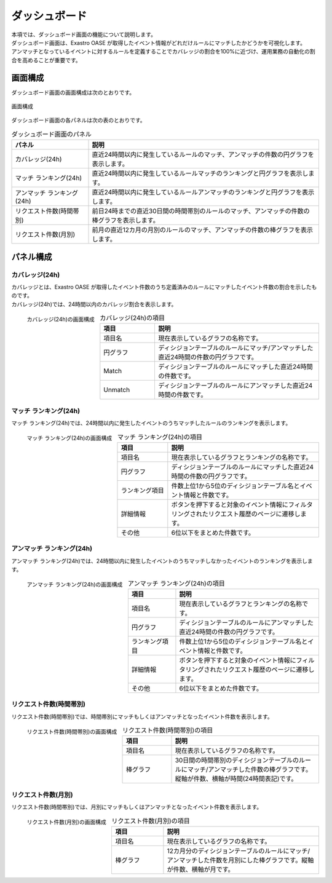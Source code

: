==============
ダッシュボード
==============

| 本項では、ダッシュボード画面の機能について説明します。
| ダッシュボード画面は、Exastro OASE が取得したイベント情報がどれだけルールにマッチしたかどうかを可視化します。
| アンマッチとなっているイベントに対するルールを定義することでカバレッジの割合を100%に近づけ、運用業務の自動化の割合を高めることが重要です。


画面構成
========

| ダッシュボード画面の画面構成は次のとおりです。

.. figure:: /images/ja/dashboard/dashboard_01.png
   :scale: 40%
   :align: center

   画面構成


| ダッシュボード画面の各パネルは次の表のとおりです。

.. csv-table:: ダッシュボード画面のパネル
   :header: パネル, 説明
   :widths: 20, 60

   カバレッジ(24h), 直近24時間以内に発生しているルールのマッチ、アンマッチの件数の円グラフを表示します。
   マッチ ランキング(24h), 直近24時間以内に発生しているルールマッチのランキングと円グラフを表示します。
   アンマッチ ランキング(24h), 直近24時間以内に発生しているルールアンマッチのランキングと円グラフを表示します。
   リクエスト件数(時間帯別), 前日24時までの直近30日間の時間帯別のルールのマッチ、アンマッチの件数の棒グラフを表示します。
   リクエスト件数(月別), 前月の直近12カ月の月別のルールのマッチ、アンマッチの件数の棒グラフを表示します。


パネル構成
==========

カバレッジ(24h)
---------------

| カバレッジとは、Exastro OASE が取得したイベント件数のうち定義済みのルールにマッチしたイベント件数の割合を示したものです。
| カバレッジ(24h)では、24時間以内のカバレッジ割合を表示します。

.. figure:: /images/ja/dashboard/dashboard_02.png
   :scale: 80%
   :align: left

   カバレッジ(24h)の画面構成

.. csv-table:: カバレッジ(24h)の項目
   :header: 項目, 説明
   :widths: 20, 60

   項目名, 現在表示しているグラフの名称です。
   円グラフ, ディシジョンテーブルのルールにマッチ/アンマッチした直近24時間の件数の円グラフです。
   Match, ディシジョンテーブルのルールにマッチした直近24時間の件数です。
   Unmatch, ディシジョンテーブルのルールにアンマッチした直近24時間の件数です。

.. raw:: html

   <div style="clear:both;"></div>


マッチ ランキング(24h)
----------------------

| マッチ ランキング(24h)では、24時間以内に発生したイベントのうちマッチしたルールのランキングを表示します。

.. figure:: /images/ja/dashboard/dashboard_03.png
   :scale: 80%
   :align: left

   マッチ ランキング(24h)の画面構成

.. csv-table:: マッチ ランキング(24h)の項目
   :header: 項目, 説明
   :widths: 20, 60

   項目名, 現在表示しているグラフとランキングの名称です。
   円グラフ, ディシジョンテーブルのルールにマッチした直近24時間の件数の円グラフです。
   ランキング項目, 件数上位1から5位のディシジョンテーブル名とイベント情報と件数です。
   詳細情報, ボタンを押下すると対象のイベント情報にフィルタリングされたリクエスト履歴のページに遷移します。
   その他, 6位以下をまとめた件数です。

.. raw:: html

   <div style="clear:both;"></div>

アンマッチ ランキング(24h)
--------------------------

| アンマッチ ランキング(24h)では、24時間以内に発生したイベントのうちマッチしなかったイベントのランキングを表示します。

.. figure:: /images/ja/dashboard/dashboard_04.png
   :scale: 80%
   :align: left

   アンマッチ ランキング(24h)の画面構成

.. csv-table:: アンマッチ ランキング(24h)の項目
   :header: 項目, 説明
   :widths: 20, 60

   項目名, 現在表示しているグラフとランキングの名称です。
   円グラフ, ディシジョンテーブルのルールにアンマッチした直近24時間の件数の円グラフです。
   ランキング項目, 件数上位1から5位のディシジョンテーブル名とイベント情報と件数です。
   詳細情報, ボタンを押下すると対象のイベント情報にフィルタリングされたリクエスト履歴のページに遷移します。
   その他, 6位以下をまとめた件数です。

.. raw:: html

   <div style="clear:both;"></div>

リクエスト件数(時間帯別)
------------------------

| リクエスト件数(時間帯別)では、時間帯別にマッチもしくはアンマッチとなったイベント件数を表示します。

.. figure:: /images/ja/dashboard/dashboard_05.png
   :scale: 50%
   :align: left

   リクエスト件数(時間帯別)の画面構成

.. csv-table:: リクエスト件数(時間帯別)の項目
   :header: 項目, 説明
   :widths: 20, 60

   項目名, 現在表示しているグラフの名称です。
   棒グラフ, 30日間の時間帯別のディシジョンテーブルのルールにマッチ/アンマッチした件数の棒グラフです。縦軸が件数、横軸が時間(24時間表記)です。

.. raw:: html

   <div style="clear:both;"></div>

リクエスト件数(月別)
--------------------

| リクエスト件数(時間帯別)では、月別にマッチもしくはアンマッチとなったイベント件数を表示します。

.. figure:: /images/ja/dashboard/dashboard_06.png
   :scale: 50%
   :align: left

   リクエスト件数(月別)の画面構成

.. csv-table:: リクエスト件数(月別)の項目
   :header: 項目, 説明
   :widths: 20, 60

   項目名, 現在表示しているグラフの名称です。
   棒グラフ, 12カ月分のディシジョンテーブルのルールにマッチ/アンマッチした件数を月別にした棒グラフです。縦軸が件数、横軸が月です。

.. raw:: html

   <div style="clear:both;"></div>

